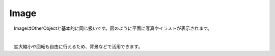 .. index:: Image

####################################
Image
####################################


　ImageはOtherObjectと基本的に同じ扱いです。図のように平面に写真やイラストが表示されます。



.. image:: ../img/operation_image_1.png
    :align: center

|

　拡大縮小や回転も自由に行えるため、背景などで活用できます。

